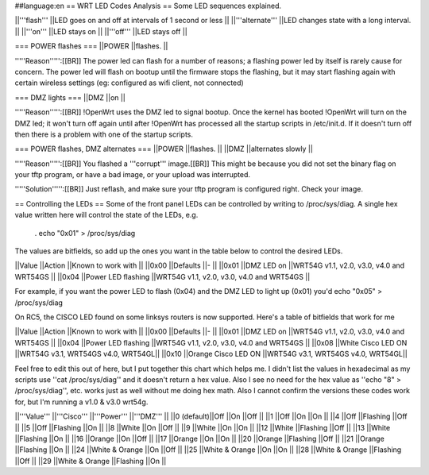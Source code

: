 ##language:en
== WRT LED Codes Analysis ==
Some LED sequences explained.

||'''flash''' ||LED goes on and off at intervals of 1 second or less ||
||'''alternate''' ||LED changes state with a long interval. ||
||'''on''' ||LED stays on ||
||'''off''' ||LED stays off ||


=== POWER flashes ===
||POWER ||flashes. ||


'''''Reason''''':[[BR]] The power led can flash for a number of reasons; a flashing power led by itself is rarely cause for concern. The power led will flash on bootup until the firmware stops the flashing, but it may start flashing again with certain wireless settings (eg: configured as wifi client, not connected)

=== DMZ lights ===
||DMZ ||on ||


'''''Reason''''':[[BR]] !OpenWrt uses the DMZ led to signal bootup. Once the kernel has booted !OpenWrt will turn on the DMZ led; it won't turn off again until after !OpenWrt has processed all the startup scripts in /etc/init.d. If it doesn't turn off then there is a problem with one of the startup scripts.

=== POWER flashes, DMZ alternates ===
||POWER ||flashes. ||
||DMZ ||alternates slowly ||


'''''Reason''''':[[BR]] You flashed a '''corrupt''' image.[[BR]] This might be because you did not set the binary flag on your tftp program, or have a bad image, or your upload was interrupted.

'''''Solution''''':[[BR]] Just reflash, and make sure your tftp program is configured right. Check your image.

== Controlling the LEDs ==
Some of the front panel LEDs can be controlled by writing to /proc/sys/diag.  A single hex value written here will control the state of the LEDs, e.g.

 . echo "0x01" > /proc/sys/diag

The values are bitfields, so add up the ones you want in the table below to control the desired LEDs.

||Value ||Action ||Known to work with ||
||0x00 ||Defaults ||- ||
||0x01 ||DMZ LED on ||WRT54G v1.1, v2.0, v3.0, v4.0 and WRT54GS ||
||0x04 ||Power LED flashing ||WRT54G v1.1, v2.0, v3.0, v4.0 and WRT54GS ||


For example, if you want the power LED to flash (0x04) and the DMZ LED to light up (0x01) you'd echo "0x05" > /proc/sys/diag

On RC5, the CISCO LED found on some linksys routers is now supported. Here's a table of bitfields that work for me

||Value ||Action ||Known to work with ||
||0x00 ||Defaults ||- ||
||0x01 ||DMZ LED on ||WRT54G v1.1, v2.0, v3.0, v4.0 and WRT54GS ||
||0x04 ||Power LED flashing ||WRT54G v1.1, v2.0, v3.0, v4.0 and WRT54GS ||
||0x08 ||White Cisco LED ON ||WRT54G v3.1, WRT54GS v4.0, WRT54GL||
||0x10 ||Orange Cisco LED ON ||WRT54G v3.1, WRT54GS v4.0, WRT54GL||



Feel free to edit this out of here, but I put together this chart which helps me. I didn't list the values in hexadecimal as my scripts use ''cat /proc/sys/diag'' and it doesn't return a hex value. Also I see no need for the hex value as ''echo "8" > /proc/sys/diag'', etc. works just as well without me doing hex math.  Also I cannot confirm the versions these codes work for, but I'm running a v1.0 & v3.0 wrt54g.  

||'''Value''' ||'''Cisco''' ||'''Power''' ||'''DMZ''' ||
||0 (default)||Off ||On ||Off ||
||1 ||Off ||On ||On ||
||4 ||Off ||Flashing ||Off ||
||5 ||Off ||Flashing ||On ||
||8 ||White ||On ||Off ||
||9 ||White ||On ||On ||
||12 ||White ||Flashing ||Off ||
||13 ||White ||Flashing ||On ||
||16 ||Orange ||On ||Off ||
||17 ||Orange ||On ||On ||
||20 ||Orange ||Flashing ||Off ||
||21 ||Orange ||Flashing ||On ||
||24 ||White & Orange ||On ||Off ||
||25 ||White & Orange ||On ||On ||
||28 ||White & Orange ||Flashing ||Off ||
||29 ||White & Orange ||Flashing ||On ||
